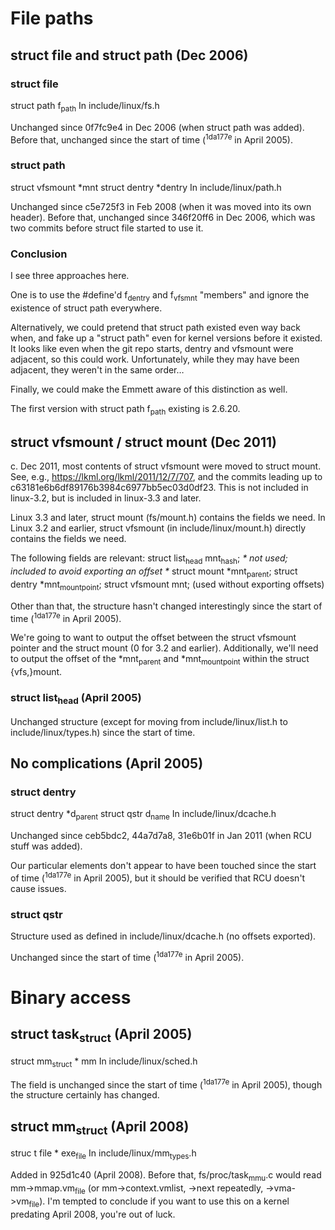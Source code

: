 * File paths
** struct file and struct path (Dec 2006)
*** struct file

struct path f_path
In include/linux/fs.h

Unchanged since 0f7fc9e4 in Dec 2006 (when struct path was added).
Before that, unchanged since the start of time (^1da177e in April
2005).

*** struct path

struct vfsmount *mnt
struct dentry *dentry
In include/linux/path.h

Unchanged since c5e725f3 in Feb 2008 (when it was moved into its own
header).  Before that, unchanged since 346f20ff6 in Dec 2006, which
was two commits before struct file started to use it.

*** Conclusion

I see three approaches here.

One is to use the #define'd f_dentry and f_vfsmnt "members" and ignore
the existence of struct path everywhere.

Alternatively, we could pretend that struct path existed even way back
when, and fake up a "struct path" even for kernel versions before it
existed. It looks like even when the git repo starts, dentry and
vfsmount were adjacent, so this could work. Unfortunately, while they
may have been adjacent, they weren't in the same order...

Finally, we could make the Emmett aware of this distinction as well.

The first version with struct path f_path existing is 2.6.20.

** struct vfsmount / struct mount (Dec 2011)

c. Dec 2011, most contents of struct vfsmount were moved to struct
mount. See, e.g., https://lkml.org/lkml/2011/12/7/707, and the commits
leading up to c63181e6b6df89176b3984c6977bb5ec03d0df23. This is not
included in linux-3.2, but is included in linux-3.3 and later.

Linux 3.3 and later, struct mount (fs/mount.h) contains the fields we
need. In Linux 3.2 and earlier, struct vfsmount (in
include/linux/mount.h) directly contains the fields we need.

The following fields are relevant:
struct list_head mnt_hash; /* not used; included to avoid exporting an offset */
struct mount *mnt_parent;
struct dentry *mnt_mountpoint;
struct vfsmount mnt;
(used without exporting offsets)

Other than that, the structure hasn't changed interestingly since the
start of time (^1da177e in April 2005).

We're going to want to output the offset between the struct vfsmount
pointer and the struct mount (0 for 3.2 and earlier). Additionally,
we'll need to output the offset of the *mnt_parent and *mnt_mountpoint
within the struct {vfs,}mount.

*** struct list_head (April 2005)

Unchanged structure (except for moving from include/linux/list.h to
include/linux/types.h) since the start of time.

** No complications (April 2005)

*** struct dentry

struct dentry *d_parent
struct qstr d_name
In include/linux/dcache.h

Unchanged since ceb5bdc2, 44a7d7a8, 31e6b01f in Jan 2011 (when RCU
stuff was added).

Our particular elements don't appear to have been touched since the
start of time (^1da177e in April 2005), but it should be verified that
RCU doesn't cause issues.

*** struct qstr

Structure used as defined in include/linux/dcache.h (no offsets exported).

Unchanged since the start of time (^1da177e in April 2005).

* Binary access

** struct task_struct (April 2005)

struct mm_struct * mm
In include/linux/sched.h

The field is unchanged since the start of time (^1da177e in April
2005), though the structure certainly has changed.

** struct mm_struct (April 2008)

struc t file * exe_file
In include/linux/mm_types.h

Added in 925d1c40 (April 2008). Before that, fs/proc/task_mmu.c would
read mm->mmap.vm_file (or mm->context.vmlist, ->next repeatedly,
->vma->vm_file). I'm tempted to conclude if you want to use this on a
kernel predating April 2008, you're out of luck.
